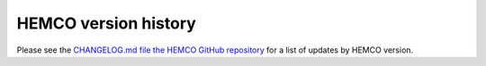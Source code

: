 .. _hco-ver:

#####################
HEMCO version history
#####################

Please see the `CHANGELOG.md file the HEMCO GitHub repository
<https://github.com/geoschem/HEMCO/blob/main/CHANGELOG.md>`_ for a
list of updates by HEMCO version.
